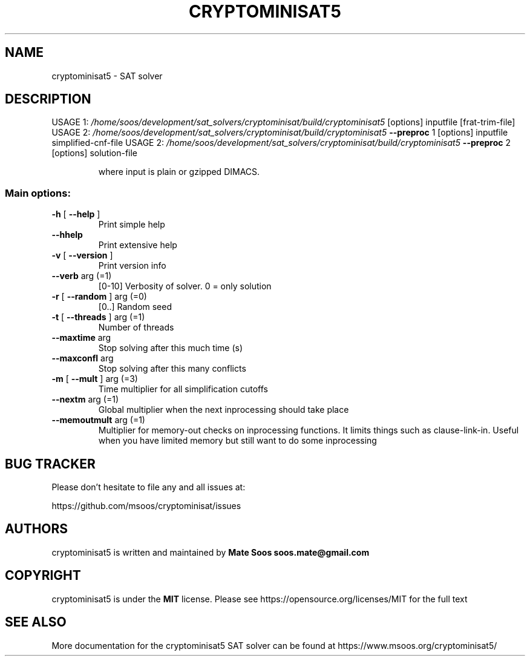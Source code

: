 .\" DO NOT MODIFY THIS FILE!  It was generated by help2man 1.49.2.
.TH CRYPTOMINISAT5 "1" "July 2022" "cryptominisat5 5.9.0" "User Commands"
.SH NAME
cryptominisat5 \- SAT\ solver
.SH DESCRIPTION
USAGE 1: \fI\,/home/soos/development/sat_solvers/cryptominisat/build/cryptominisat5\/\fP [options] inputfile [frat\-trim\-file]
USAGE 2: \fI\,/home/soos/development/sat_solvers/cryptominisat/build/cryptominisat5\/\fP \fB\-\-preproc\fR 1 [options] inputfile simplified\-cnf\-file
USAGE 2: \fI\,/home/soos/development/sat_solvers/cryptominisat/build/cryptominisat5\/\fP \fB\-\-preproc\fR 2 [options] solution\-file
.IP
where input is plain or gzipped DIMACS.
.SS "Main options:"
.TP
\fB\-h\fR [ \fB\-\-help\fR ]
Print simple help
.TP
\fB\-\-hhelp\fR
Print extensive help
.TP
\fB\-v\fR [ \fB\-\-version\fR ]
Print version info
.TP
\fB\-\-verb\fR arg (=1)
[0\-10] Verbosity of solver. 0 = only solution
.TP
\fB\-r\fR [ \fB\-\-random\fR ] arg (=0)
[0..] Random seed
.TP
\fB\-t\fR [ \fB\-\-threads\fR ] arg (=1)
Number of threads
.TP
\fB\-\-maxtime\fR arg
Stop solving after this much time (s)
.TP
\fB\-\-maxconfl\fR arg
Stop solving after this many conflicts
.TP
\fB\-m\fR [ \fB\-\-mult\fR ] arg (=3)
Time multiplier for all simplification cutoffs
.TP
\fB\-\-nextm\fR arg (=1)
Global multiplier when the next inprocessing
should take place
.TP
\fB\-\-memoutmult\fR arg (=1)
Multiplier for memory\-out checks on inprocessing
functions. It limits things such as
clause\-link\-in. Useful when you have limited
memory but still want to do some inprocessing
.SH "BUG TRACKER"
Please don't hesitate to file any and all issues at:

https://github.com/msoos/cryptominisat/issues
.SH AUTHORS
cryptominisat5 is written and maintained by
.B Mate Soos soos.mate@gmail.com
.SH COPYRIGHT
cryptominisat5 is under the
.B MIT
license. Please see https://opensource.org/licenses/MIT for the full text
.SH "SEE ALSO"
More documentation for the cryptominisat5 SAT solver can be found at https://www.msoos.org/cryptominisat5/
